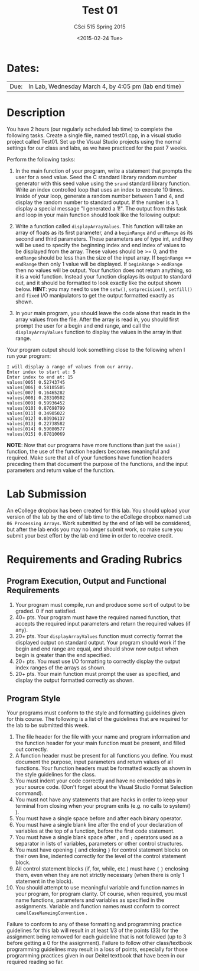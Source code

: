 #+TITLE:     Test 01
#+AUTHOR:    CSci 515 Spring 2015
#+EMAIL:     derek@harter.pro
#+DATE:      <2015-02-24 Tue>
#+DESCRIPTION: Test 01 Spring 2015
#+OPTIONS:   H:4 num:nil toc:nil
#+OPTIONS:   TeX:t LaTeX:t skip:nil d:nil todo:nil pri:nil tags:not-in-toc
#+LATEX_HEADER: \usepackage{minted}
#+LaTeX_HEADER: \usemintedstyle{default}

* Dates:
| Due: | In Lab, Wednesday March 4, by 4:05 pm (lab end time) |

* Description
You have 2 hours (our regularly scheduled lab time) to complete the
following tasks.  Create a single file, named test01.cpp, in a visual
studio project called Test01.  Set up the Visual Studio projects using
the normal settings for our class and labs, as we have practiced for
the past 7 weeks.

Perform the following tasks:

1. In the main function of your program, write a statement that
   prompts the user for a seed value.  Seed the C standard library
   random number generator with this seed value using the ~srand~
   standard library function.  Write an index controlled loop that
   uses an index to execute 10 times.  Inside of your loop, generate a
   random number between 1 and 4, and display the random number to
   standard output.  If the number is a 1, display a special message
   "I generated a 1!".  The output from this task and loop in your
   main function should look like the following output:

2. Write a function called ~displayArrayValues~.  This function will
   take an array of floats as its first parameter, and a ~beginRange~
   and ~endRange~ as its second and third parameters.  These
   parameters are of type int, and they will be used to specify the
   beginning index and end index of values to be displayed from the
   array.  These values should be >= 0, and the ~endRange~ should be
   less than the size of the input array.  If ~beginRange~ ==
   ~endRange~ then only 1 value will be displayed.  If ~beginRange~ >
   ~endRange~ then no values will be output. Your function does not
   return anything, so it is a void function.  Instead your function
   displays its output to standard out, and it should be formatted to
   look exactly like the output shown below.  *HINT*: you may need to
   use the ~setw()~, ~setprecision()~, ~setfill()~ and ~fixed~ I/O
   manipulators to get the output formatted exactly as shown.

3. In your main program, you should leave the code alone that reads in
   the array values from the file.  After the array is read in, you
   should first prompt the user for a begin and end range, and call
   the ~displayArrayValues~ function to display the values in the
   array in that range.

Your program output should look something close to the following when I
run your program:

#+begin_example
I will display a range of values from our array.
Enter index to start at: 5
Enter index to end at: 15
values[005] 0.52743745
values[006] 0.58105505
values[007] 0.16465282
values[008] 0.28310502
values[009] 0.59936452
values[010] 0.87698799
values[011] 0.34905022
values[012] 0.03936137
values[013] 0.22738582
values[014] 0.59080577
values[015] 0.87810069
#+end_example


*NOTE*: Now that our programs have more functions than just the
~main()~ function, the use of the function headers becomes meaningful
and required.  Make sure that all of your functions have function
headers preceding them that document the purpose of the functions, and
the input parameters and return value of the function.

* Lab Submission

An eCollege dropbox has been created for this lab.  You should
upload your version of the lab by the end of lab time to the eCollege
dropbox named ~Lab 06 Processing Arrays~.  Work submitted by the end
of lab will be considered, but after the lab ends you may no longer
submit work, so make sure you submit your best effort by the lab end
time in order to receive credit.

* Requirements and Grading Rubrics

** Program Execution, Output and Functional Requirements

1. Your program must compile, run and produce some sort of output to be
  graded. 0 if not satisfied.
1. 40+ pts.  Your program must have the required named function,
   that accepts the required input parameters and return the required
   values (if any).
1. 20+ pts. Your ~displayArrayValues~ function must correctly format
   the displayed output on standard output.  Your program should work
   if the begin and end range are equal, and should show now output
   when begin is greater than the end specified.
1. 20+ pts.  You must use I/O formatting to correctly display the
   output index ranges of the arrays as shown.  
1. 20+ pts. Your main function must prompt the user as specified, and
   display the output formatted correctly as shown.


** Program Style

Your programs must conform to the style and formatting guidelines given for this course.
The following is a list of the guidelines that are required for the lab to be submitted
this week.

1. The file header for the file with your name and program information
  and the function header for your main function must be present, and
  filled out correctly.
1. A function header must be present for all functions you define.
   You must document the purpose, input parameters and return values
   of all functions.  Your function headers must be formatted exactly
   as shown in the style guidelines for the class.
1. You must indent your code correctly and have no embedded tabs in
  your source code. (Don't forget about the Visual Studio Format
  Selection command).
1. You must not have any statements that are hacks in order to keep
   your terminal from closing when your program exits (e.g. no calls
   to system() ).
1. You must have a single space before and after each binary operator.
1. You must have a single blank line after the end of your declaration
  of variables at the top of a function, before the first code
  statement.
1. You must have a single blank space after , and ~;~ operators used as a
  separator in lists of variables, parameters or other control
  structures.
1. You must have opening ~{~ and closing ~}~ for control statement blocks
  on their own line, indented correctly for the level of the control
  statement block.
1. All control statement blocks (if, for, while, etc.) must have ~{~
   ~}~ enclosing them, even when they are not strictly necessary
   (when there is only 1 statement in the block).
1. You should attempt to use meaningful variable and function names in
   your program, for program clarity.  Of course, when required, you
   must name functions, parameters and variables as specified in the
   assignments.  Variable and function names must conform to correct
   ~camelCaseNameingConvention~ .

Failure to conform to any of these formatting and programming practice
guidelines for this lab will result in at least 1/3 of the points (33)
for the assignment being removed for each guideline that is not
followed (up to 3 before getting a 0 for the assignment). Failure to
follow other class/textbook programming guidelines may result in a
loss of points, especially for those programming practices given in
our Deitel textbook that have been in our required reading so far.

